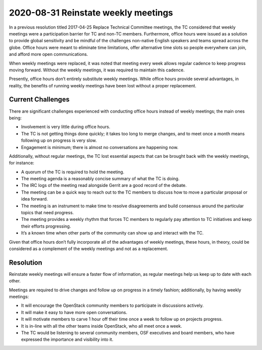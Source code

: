 ====================================
2020-08-31 Reinstate weekly meetings
====================================

In a previous resolution titled 2017-04-25 Replace Technical Committee meetings,
the TC considered that weekly meetings were a participation barrier for TC and
non-TC members. Furthermore, office hours were issued as a solution to provide
global sensitivity and be mindful of the challenges non-native English speakers
and teams spread across the globe. Office hours were meant to eliminate time
limitations, offer alternative time slots so people everywhere can join, and
afford more open communications.

When weekly meetings were replaced, it was noted that meeting every week allows
regular cadence to keep progress moving forward. Without the weekly meetings, it
was required to maintain this cadence.

Presently, office hours don’t entirely substitute weekly meetings. While office
hours provide several advantages, in reality, the benefits of running weekly
meetings have been lost without a proper replacement.

Current Challenges
------------------
There are significant challenges experienced with conducting office hours
instead of weekly meetings; the main ones being:

* Involvement is very little during office hours.
* The TC is not getting things done quickly; it takes too long to merge changes,
  and to meet once a month means following up on progress is very slow.
* Engagement is minimum; there is almost no conversations are happening now.

Additionally, without regular meetings, the TC lost essential aspects that can
be brought back with the weekly meetings, for instance:

* A quorum of the TC is required to hold the meeting.
* The meeting agenda is a reasonably concise summary of what the TC is doing.
* The IRC logs of the meeting read alongside Gerrit are a good record of the
  debate.
* The meeting can be a quick way to reach out to the TC members to discuss how
  to move a particular proposal or idea forward.
* The meeting is an instrument to make time to resolve disagreements and build
  consensus around the particular topics that need progress.
* The meeting provides a weekly rhythm that forces TC members to regularly pay
  attention to TC initiatives and keep their efforts progressing.
* It’s a known time when other parts of the community can show up and interact
  with the TC.

Given that office hours don’t fully incorporate all of the advantages of weekly
meetings, these hours, in theory, could be considered as a complement of the
weekly meetings and not as a replacement.

Resolution
----------
Reinstate weekly meetings will ensure a faster flow of information, as regular
meetings help us keep up to date with each other.

Meetings are required to drive changes and follow up on progress in a timely
fashion; additionally, by having weekly meetings: 

* It will encourage the OpenStack community members to participate in
  discussions actively. 
* It will make it easy to have more open conversations.
* It will motivate members to carve 1 hour off their time once a week to follow
  up on projects progress.
* It is in-line with all the other teams inside OpenStack, who all meet once a
  week.
* The TC would be listening to several community members, OSF executives and
  board members, who have expressed the importance and visibility into it.